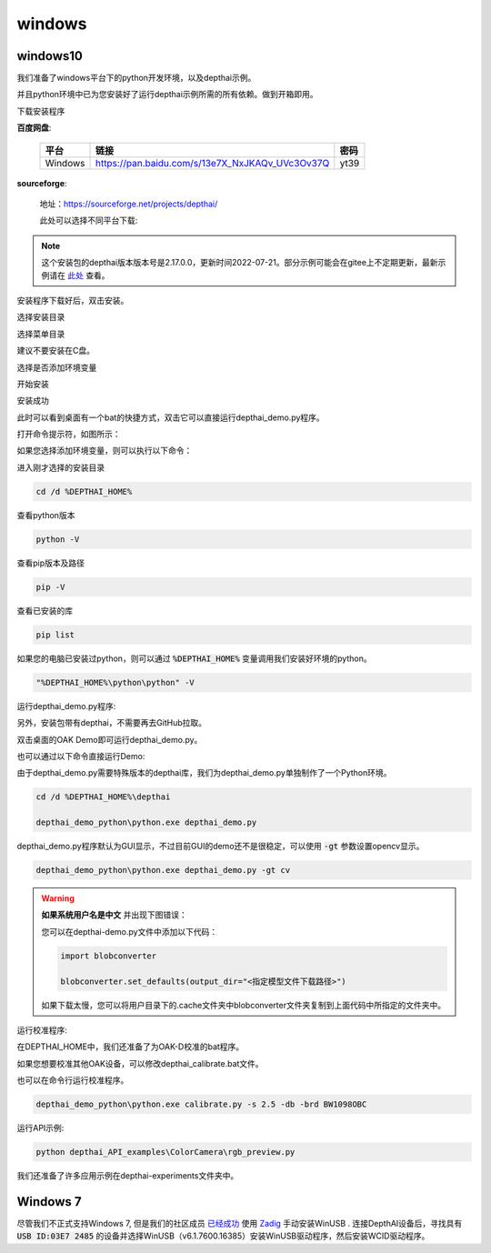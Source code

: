 windows
==========================

windows10
##########################

我们准备了windows平台下的python开发环境，以及depthai示例。

并且python环境中已为您安装好了运行depthai示例所需的所有依赖。做到开箱即用。

.. raw:: html

    <div style="position: relative; padding-bottom: 56.25%; height: 0; overflow: hidden; max-width: 100%; height: auto;">
        <iframe src="//player.bilibili.com/player.html?aid=421575163&bvid=BV1c341187zr&cid=438680227&page=1" frameborder="0" allowfullscreen style="position: absolute; top: 0; left: 0; width: 100%; height: 100%;"> </iframe>
    </div>
    <br/>


下载安装程序

**百度网盘**:

    =======  ======================================================== ======
    平台      链接                                                      密码
    =======  ======================================================== ======
    Windows  https://pan.baidu.com/s/13e7X_NxJKAQv_UVc3Ov37Q           yt39
    =======  ======================================================== ======

**sourceforge**: 

    地址：https://sourceforge.net/projects/depthai/

    此处可以选择不同平台下载:

    .. image:: /_static/images/GetStartedQuickly/sourceforge.png
        :alt: sourceforge

.. note:: 

    这个安装包的depthai版本版本号是2.17.0.0，更新时间2022-07-21。部分示例可能会在gitee上不定期更新，最新示例请在 `此处 <https://gitee.com/oakchina/depthai-experiments>`_ 查看。

安装程序下载好后，双击安装。

.. image:: /_static/images/GetStartedQuickly/OAKEnvironmentalSetup.png

选择安装目录

.. image:: /_static/images/GetStartedQuickly/selectDir.png

选择菜单目录

建议不要安装在C盘。

.. image:: /_static/images/GetStartedQuickly/meunDir.png

选择是否添加环境变量

.. image:: /_static/images/GetStartedQuickly/inputPath.png

开始安装

.. image:: /_static/images/GetStartedQuickly/install.png

安装成功

.. image:: /_static/images/GetStartedQuickly/success.png

此时可以看到桌面有一个bat的快捷方式，双击它可以直接运行depthai_demo.py程序。

.. image:: /_static/images/GetStartedQuickly/depthaiDemoShow.png

打开命令提示符，如图所示：

.. image:: /_static/images/GetStartedQuickly/cmd.png

如果您选择添加环境变量，则可以执行以下命令：

进入刚才选择的安装目录

.. code-block:: bash

    cd /d %DEPTHAI_HOME%

查看python版本

.. code-block:: bash

    python -V

查看pip版本及路径

.. code-block:: bash

    pip -V

查看已安装的库

.. code-block:: bash

    pip list

如果您的电脑已安装过python，则可以通过 :code:`%DEPTHAI_HOME%` 变量调用我们安装好环境的python。

.. code-block:: bash

    "%DEPTHAI_HOME%\python\python" -V

运行depthai_demo.py程序:

另外，安装包带有depthai，不需要再去GitHub拉取。

双击桌面的OAK Demo即可运行depthai_demo.py。

.. image:: /_static/images/GetStartedQuickly/oak_demo.png

也可以通过以下命令直接运行Demo:

由于depthai_demo.py需要特殊版本的depthai库，我们为depthai_demo.py单独制作了一个Python环境。

.. code-block:: bash

    cd /d %DEPTHAI_HOME%\depthai

    depthai_demo_python\python.exe depthai_demo.py

.. image:: /_static/images/GetStartedQuickly/depthaiDemoGui.png

depthai_demo.py程序默认为GUI显示，不过目前GUI的demo还不是很稳定，可以使用 :code:`-gt` 参数设置opencv显示。

.. code-block:: bash

    depthai_demo_python\python.exe depthai_demo.py -gt cv

.. image:: /_static/images/GetStartedQuickly/depthaiDemoCV.png

.. warning::

    **如果系统用户名是中文** 并出现下图错误：

    .. image:: /_static/images/GetStartedQuickly/modeError.png

    您可以在depthai-demo.py文件中添加以下代码：

    .. code-block:: python

        import blobconverter

        blobconverter.set_defaults(output_dir="<指定模型文件下载路径>")

    如果下载太慢，您可以将用户目录下的.cache文件夹中blobconverter文件夹复制到上面代码中所指定的文件夹中。

运行校准程序:

在DEPTHAI_HOME中，我们还准备了为OAK-D校准的bat程序。

.. image:: /_static/images/GetStartedQuickly/calibrate_bat.png

如果您想要校准其他OAK设备，可以修改depthai_calibrate.bat文件。

.. image:: /_static/images/GetStartedQuickly/modify_bat.png

也可以在命令行运行校准程序。

.. code-block:: bash

    depthai_demo_python\python.exe calibrate.py -s 2.5 -db -brd BW1098OBC

运行API示例:

.. code-block:: bash

    python depthai_API_examples\ColorCamera\rgb_preview.py

我们还准备了许多应用示例在depthai-experiments文件夹中。

.. image:: /_static/images/GetStartedQuickly/depthaiExperiments.png

Windows 7
########################

尽管我们不正式支持Windows 7, 但是我们的社区成员 `已经成功 <https://discuss.luxonis.com/d/105-run-on-win7-sp1-x64-manual-instal-usb-driver>`__ 使用 `Zadig
<https://zadig.akeo.ie/>`__ 手动安装WinUSB . 连接DepthAI设备后，寻找具有 :code:`USB ID:03E7 2485` 的设备并选择WinUSB（v6.1.7600.16385）安装WinUSB驱动程序，然后安装WCID驱动程序。
